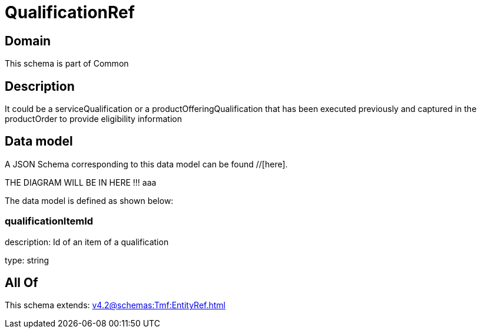 = QualificationRef

[#domain]
== Domain

This schema is part of Common

[#description]
== Description
It could be a serviceQualification or a productOfferingQualification that has been executed previously and captured in the productOrder to provide eligibility information


[#data_model]
== Data model

A JSON Schema corresponding to this data model can be found //[here].

THE DIAGRAM WILL BE IN HERE !!!
aaa

The data model is defined as shown below:


=== qualificationItemId
description: Id of an item of a qualification

type: string


[#all_of]
== All Of

This schema extends: xref:v4.2@schemas:Tmf:EntityRef.adoc[]
